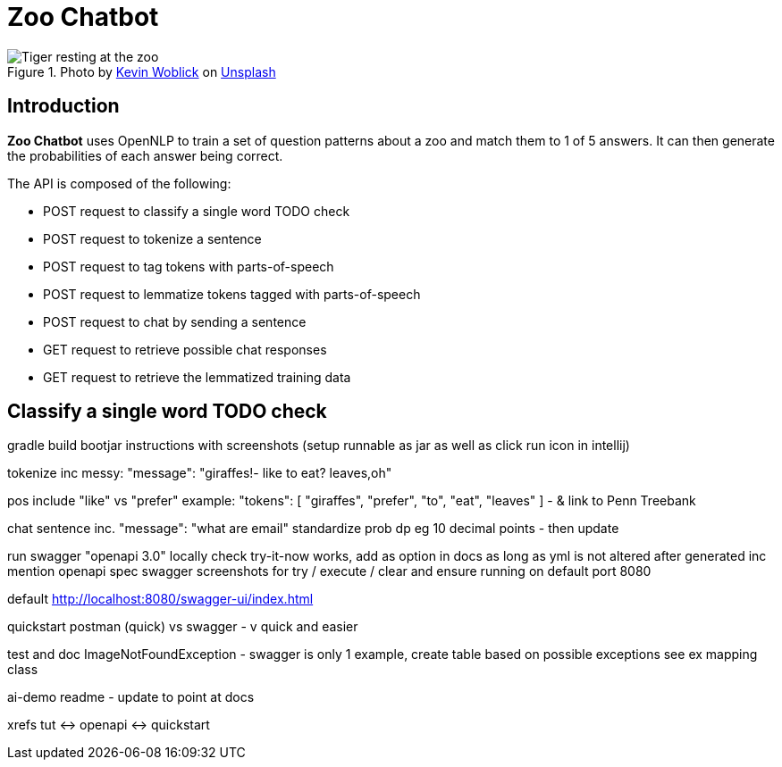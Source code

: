 = Zoo Chatbot
:reftext: Zoo Chatbot
:navtitle: Introduction
:icons: font

.Photo by https://unsplash.com/@kovah[Kevin Woblick,window=_blank] on https://unsplash.com/photos/_54TF64ad9M[Unsplash,window=_blank]
image::zoo.jpg[Tiger resting at the zoo]

== Introduction

*Zoo Chatbot* uses OpenNLP to train a set of question patterns about a zoo and match them to 1 of 5 answers.
It can then generate the probabilities of each answer being correct.

The API is composed of the following:

* POST request to classify a single word TODO check
* POST request to tokenize a sentence
* POST request to tag tokens with parts-of-speech
* POST request to lemmatize tokens tagged with parts-of-speech
* POST request to chat by sending a sentence
* GET request to retrieve possible chat responses
* GET request to retrieve the lemmatized training data

== Classify a single word TODO check




gradle build bootjar instructions with screenshots
(setup runnable as jar as well as click run icon in intellij)

tokenize inc messy:  "message": "giraffes!- like to eat? leaves,oh"

pos include "like" vs "prefer" example: "tokens": [
"giraffes",
"prefer",
"to",
"eat",
"leaves"
]
- & link to Penn Treebank

chat sentence inc. "message": "what are email"
standardize prob dp eg 10 decimal points - then update

run swagger "openapi 3.0" locally check try-it-now works, add as option in docs as long
as yml is not altered after generated inc mention openapi spec
swagger screenshots for try / execute / clear and ensure running on default port 8080

default http://localhost:8080/swagger-ui/index.html

quickstart postman (quick) vs swagger - v quick and easier



test and doc ImageNotFoundException - swagger is only 1 example, create table based on
possible exceptions see ex mapping class

ai-demo readme - update to point at docs

xrefs tut <-> openapi <-> quickstart